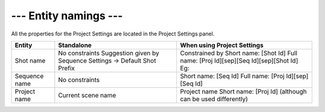.. _entity-namings:

--- Entity namings ---
======================

All the properties for the Project Settings are located in the Project Settings panel.

==============  ==========================================  ==================================================
Entity          Standalone                                  When using Project Settings
==============  ==========================================  ==================================================
Shot name       No constraints                              Constrained by 
                Suggestion given by                         Short name: [Shot Id]
                Sequence Settings -> Default Shot Prefix    Full name:  [Proj Id][sep][Seq Id][sep][Shot Id]
                                                            Eg: 

Sequence name   No constraints                              Short name: [Seq Id]
                                                            Full name:  [Proj Id][sep][Seq Id]

Project name    Current scene name                          Project name
                                                            Short name: [Proj Id]  (although can be used differently)

==============  ==========================================  ==================================================